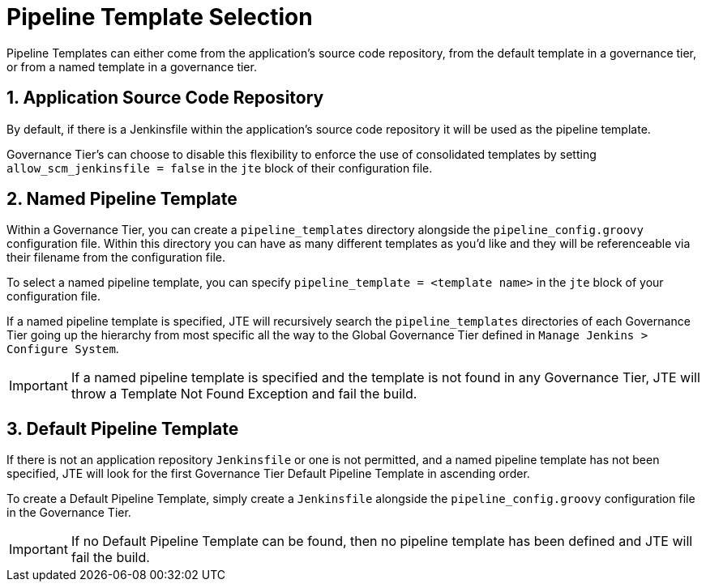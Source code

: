 = Pipeline Template Selection

Pipeline Templates can either come from the application's source code repository, from the default template in a governance tier, or from a named template in a governance tier.

== 1. Application Source Code Repository

By default, if there is a Jenkinsfile within the application's source code repository it will be used as the pipeline template.

Governance Tier's can choose to disable this flexibility to enforce the use of consolidated templates by setting `allow_scm_jenkinsfile = false` in the `jte` block of their configuration file.

== 2. Named Pipeline Template

Within a Governance Tier, you can create a `pipeline_templates` directory alongside the `pipeline_config.groovy` configuration file. Within this directory you can have as many different templates as you'd like and they will be referenceable via their filename from the configuration file.

To select a named pipeline template, you can specify `pipeline_template = <template name>` in the `jte` block of your configuration file.

If a named pipeline template is specified, JTE will recursively search the `pipeline_templates` directories of each Governance Tier going up the hierarchy from most specific all the way to the Global Governance Tier defined in `Manage Jenkins > Configure System`.

[IMPORTANT]
====
If a named pipeline template is specified and the template is not found in any Governance Tier, JTE will throw a Template Not Found Exception and fail the build.
====

== 3. Default Pipeline Template

If there is not an application repository `Jenkinsfile` or one is not permitted, and a named pipeline template has not been specified, JTE will look for the first Governance Tier Default Pipeline Template in ascending order.

To create a Default Pipeline Template, simply create a `Jenkinsfile` alongside the `pipeline_config.groovy` configuration file in the Governance Tier.

[IMPORTANT]
====
If no Default Pipeline Template can be found, then no pipeline template has been defined and JTE will fail the build.
====